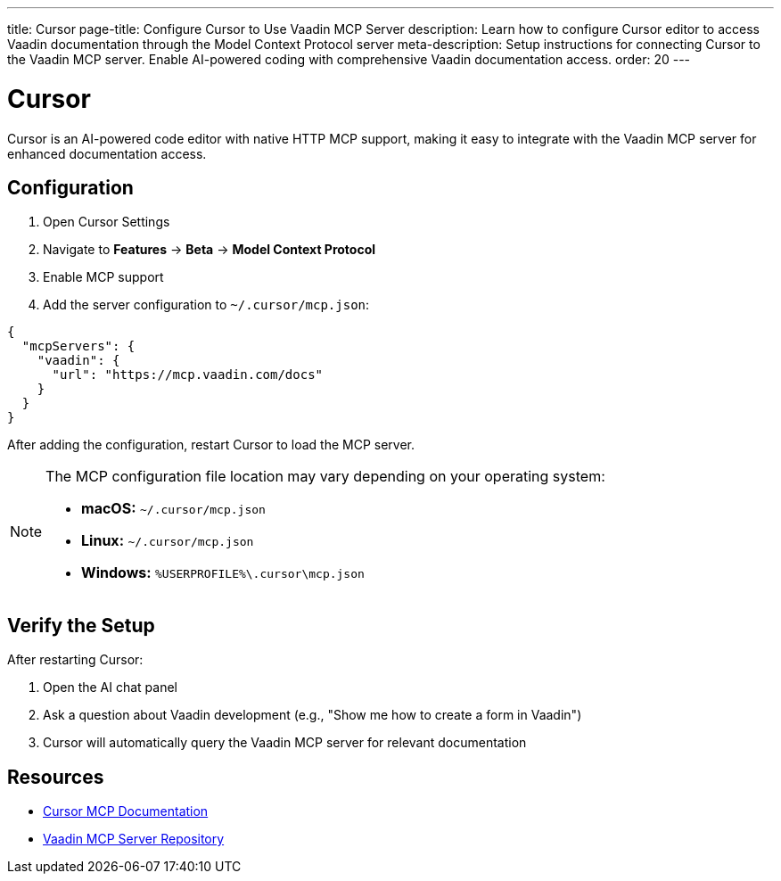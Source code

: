 ---
title: Cursor
page-title: Configure Cursor to Use Vaadin MCP Server
description: Learn how to configure Cursor editor to access Vaadin documentation through the Model Context Protocol server
meta-description: Setup instructions for connecting Cursor to the Vaadin MCP server. Enable AI-powered coding with comprehensive Vaadin documentation access.
order: 20
---


= Cursor

Cursor is an AI-powered code editor with native HTTP MCP support, making it easy to integrate with the Vaadin MCP server for enhanced documentation access.

== Configuration

. Open Cursor Settings
. Navigate to *Features* → *Beta* → *Model Context Protocol*
. Enable MCP support
. Add the server configuration to `~/.cursor/mcp.json`:

[source,json]
----
{
  "mcpServers": {
    "vaadin": {
      "url": "https://mcp.vaadin.com/docs"
    }
  }
}
----

After adding the configuration, restart Cursor to load the MCP server.

[NOTE]
====
The MCP configuration file location may vary depending on your operating system:

* *macOS:* `~/.cursor/mcp.json`
* *Linux:* `~/.cursor/mcp.json`
* *Windows:* `%USERPROFILE%\.cursor\mcp.json`
====

== Verify the Setup

After restarting Cursor:

. Open the AI chat panel
. Ask a question about Vaadin development (e.g., "Show me how to create a form in Vaadin")
. Cursor will automatically query the Vaadin MCP server for relevant documentation

== Resources

* https://docs.cursor.com/context/model-context-protocol[Cursor MCP Documentation]
* https://github.com/vaadin/vaadin-mcp[Vaadin MCP Server Repository]
